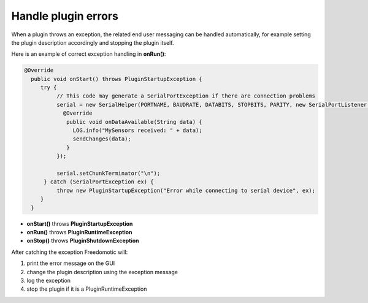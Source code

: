 
Handle plugin errors
====================

When a plugin throws an exception, the related end user messaging can be
handled automatically, for example setting the plugin description
accordingly and stopping the plugin itself.

Here is an example of correct exception handling in **onRun()**:

.. code:: java

    @Override
      public void onStart() throws PluginStartupException {
         try {
              // This code may generate a SerialPortException if there are connection problems
              serial = new SerialHelper(PORTNAME, BAUDRATE, DATABITS, STOPBITS, PARITY, new SerialPortListener() {
                @Override
                 public void onDataAvailable(String data) {
                   LOG.info("MySensors received: " + data);
                   sendChanges(data);
                 }
              });

              serial.setChunkTerminator("\n");
          } catch (SerialPortException ex) {
              throw new PluginStartupException("Error while connecting to serial device", ex);
         }
      }

-  **onStart()** throws **PluginStartupException**
-  **onRun()** throws **PluginRuntimeException**
-  **onStop()** throws **PluginShutdownException**

After catching the exception Freedomotic will:

1. print the error message on the GUI
2. change the plugin description using the exception message
3. log the exception
4. stop the plugin if it is a PluginRuntimeException

